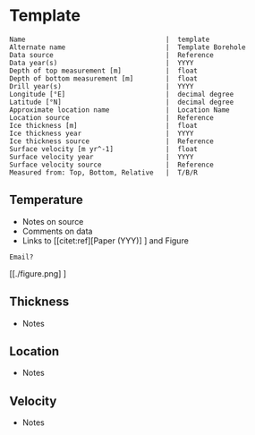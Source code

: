 * Template
:PROPERTIES:
:header-args:jupyter-python+: :session ds :kernel ds
:clearpage: t
:END:

#+BEGIN_SRC bash :results verbatim :exports results
cat meta.bsv | sed 's/|/@| /' | column -s"@" -t
#+END_SRC

#+RESULTS:
#+begin_example
Name                                   |  template
Alternate name                         |  Template Borehole
Data source                            |  Reference
Data year(s)                           |  YYYY
Depth of top measurement [m]           |  float
Depth of bottom measurement [m]        |  float
Drill year(s)                          |  YYYY
Longitude [°E]                         |  decimal degree
Latitude [°N]                          |  decimal degree
Approximate location name              |  Location Name
Location source                        |  Reference
Ice thickness [m]                      |  float
Ice thickness year                     |  YYYY
Ice thickness source                   |  Reference
Surface velocity [m yr^-1]             |  float
Surface velocity year                  |  YYYY
Surface velocity source                |  Reference
Measured from: Top, Bottom, Relative   |  T/B/R
#+end_example

** Temperature

+ Notes on source
+ Comments on data
+ Links to [[citet:ref][Paper (YYY)] ] and Figure

#+BEGIN_example
Email?
#+END_example

[[./figure.png] ]


** Thickness

+ Notes
 
** Location

+ Notes

** Velocity

+ Notes

** Data                                                 :noexport:

#+BEGIN_SRC bash :exports results
cat data.csv | sort -t, -n -k1
#+END_SRC

#+RESULTS:
| t | b OR b | t |

